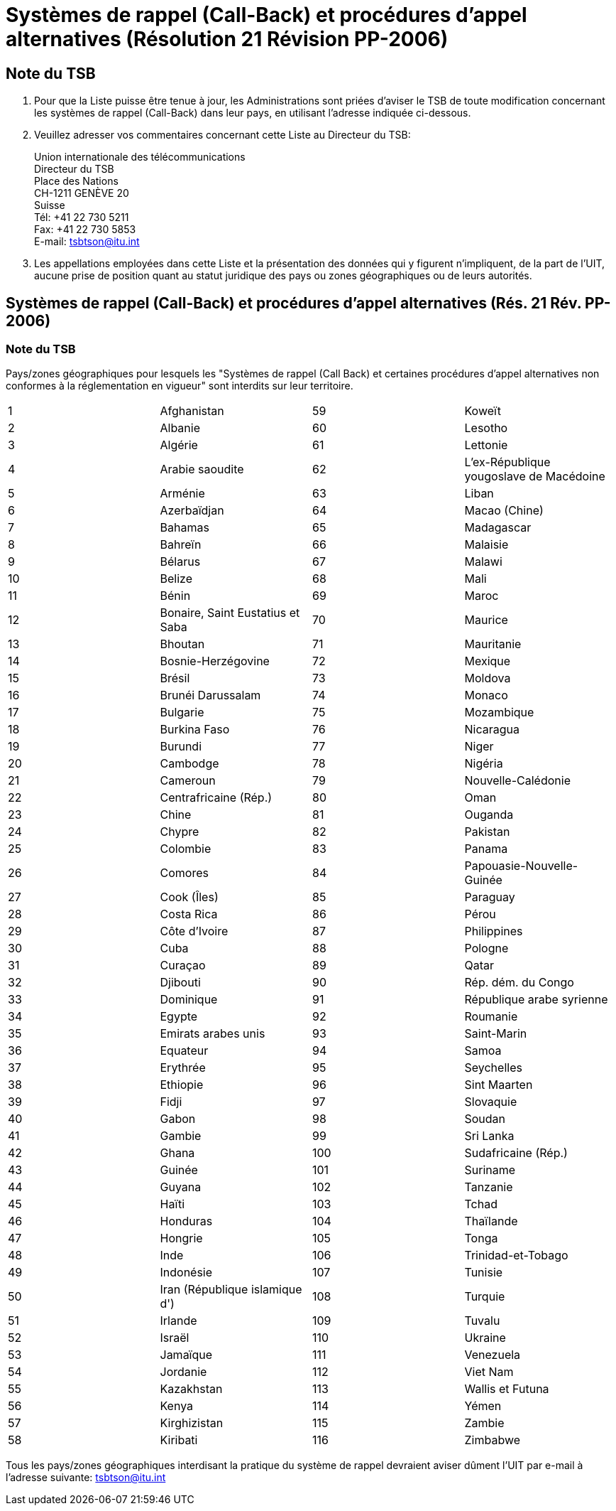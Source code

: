 = Systèmes de rappel (Call-Back) et procédures d'appel alternatives (Résolution 21 Révision PP-2006)
:bureau: T
:docnumber: 991-1.XI.2011
:title: SYSTÈMES DE RAPPEL (CALL-BACK) ET PROCÉDURES D'APPEL ALTERNATIVES
:published-date: 2011-11-01
:status: draft
:doctype: service-publication
:docfile: document.adoc
:language: fr
:mn-document-class: itu
:mn-output-extensions: xml,html,doc,rxl
:local-cache-only:
:data-uri-image:


== Note du TSB

. Pour que la Liste puisse être tenue à jour, les Administrations sont priées d'aviser le TSB de toute modification concernant les systèmes de rappel (Call-Back) dans leur pays, en utilisant l'adresse indiquée ci-dessous.

. Veuillez adresser vos commentaires concernant cette Liste au Directeur du TSB:
+
--
Union internationale des télécommunications +
Directeur du TSB +
Place des Nations +
CH-1211 GENÈVE 20 +
Suisse +
Tél: +41 22 730 5211 +
Fax: +41 22 730 5853 +
E-mail: tsbtson@itu.int
--

. Les appellations employées dans cette Liste et la présentation des données qui y figurent n'impliquent, de la part de l'UIT, aucune prise de position quant au statut juridique des pays ou zones géographiques ou de leurs autorités.

== Systèmes de rappel (Call-Back) et procédures d'appel alternatives (Rés. 21 Rév. PP-2006)

=== Note du TSB
Pays/zones géographiques pour lesquels les "Systèmes de rappel (Call Back) et certaines procédures d'appel alternatives non conformes à la réglementation en vigueur" sont interdits sur leur territoire.

[%unnumbered,cols="4*"]
|===

|1 |Afghanistan |59 |Koweït
|2 |Albanie |60 |Lesotho
|3 |Algérie |61 |Lettonie
|4 |Arabie saoudite |62 |L'ex-République yougoslave de Macédoine
|5 |Arménie |63 |Liban
|6 |Azerbaïdjan |64 |Macao (Chine)
|7 |Bahamas |65 |Madagascar
|8 |Bahreïn  |66 |Malaisie
|9 |Bélarus |67 |Malawi
|10 |Belize |68 |Mali
|11 |Bénin |69 |Maroc
|12 |Bonaire, Saint Eustatius et Saba |70 |Maurice
|13 |Bhoutan |71 |Mauritanie
|14 |Bosnie-Herzégovine |72 |Mexique
|15 |Brésil |73 |Moldova
|16 |Brunéi Darussalam |74 |Monaco 
|17 |Bulgarie |75 |Mozambique
|18 |Burkina Faso |76 |Nicaragua
|19 |Burundi |77 |Niger
|20 |Cambodge |78 |Nigéria
|21 |Cameroun |79 |Nouvelle-Calédonie
|22 |Centrafricaine (Rép.) |80 |Oman
|23 |Chine |81 |Ouganda
|24 |Chypre |82 |Pakistan
|25 |Colombie |83 |Panama
|26 |Comores |84 |Papouasie-Nouvelle-Guinée
|27 |Cook (Îles) |85 |Paraguay
|28 |Costa Rica |86 |Pérou
|29 |Côte d'Ivoire |87 |Philippines
|30 |Cuba  |88 |Pologne
|31 |Curaçao |89 |Qatar
|32 |Djibouti |90 |Rép. dém. du Congo
|33 |Dominique |91 |République arabe syrienne
|34 |Egypte |92 |Roumanie
|35 |Emirats arabes unis |93 |Saint-Marin
|36 |Equateur |94 |Samoa
|37 |Erythrée |95 |Seychelles
|38 |Ethiopie  |96 |Sint Maarten
|39 |Fidji |97 |Slovaquie
|40 |Gabon |98 |Soudan
|41 |Gambie |99 |Sri Lanka
|42 |Ghana |100 |Sudafricaine (Rép.)
|43 |Guinée |101 |Suriname
|44 |Guyana |102 |Tanzanie
|45 |Haïti |103 |Tchad
|46 |Honduras |104 |Thaïlande 
|47 |Hongrie |105 |Tonga
|48 |Inde |106 |Trinidad-et-Tobago
|49 |Indonésie |107 |Tunisie
|50 |Iran (République islamique d') |108 |Turquie 
|51 |Irlande |109 |Tuvalu
|52 |Israël |110 |Ukraine
|53 |Jamaïque |111 |Venezuela
|54 |Jordanie |112 |Viet Nam
|55 |Kazakhstan |113 |Wallis et Futuna
|56 |Kenya |114 |Yémen
|57 |Kirghizistan |115 |Zambie
|58 |Kiribati |116 |Zimbabwe

|===

Tous les pays/zones géographiques interdisant la pratique du système de rappel devraient aviser dûment l’UIT par 
e-mail à l'adresse suivante: link:mailto:tsbtson@itu.int[tsbtson@itu.int]


